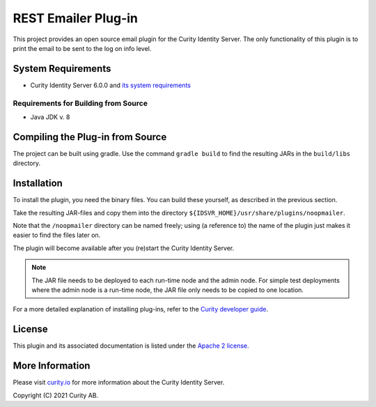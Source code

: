 REST Emailer Plug-in
====================

.. image:: https://travis-ci.org/curityio/emailer-rest-plugin.svg?branch=dev
     :target: https://travis-ci.org/curityio/emailer-rest-plugin

This project provides an open source email plugin for the Curity Identity Server. The only functionality of this plugin is to print the email to be sent to the log on info level.

System Requirements
~~~~~~~~~~~~~~~~~~~
* Curity Identity Server 6.0.0 and `its system requirements <https://developer.curity.io/docs/latest/system-admin-guide/system-requirements.html>`_

Requirements for Building from Source
"""""""""""""""""""""""""""""""""""""
* Java JDK v. 8

Compiling the Plug-in from Source
~~~~~~~~~~~~~~~~~~~~~~~~~~~~~~~~~
The project can be built using gradle. Use the command ``gradle build`` to find the resulting JARs in the ``build/libs`` directory.

Installation
~~~~~~~~~~~~
To install the plugin, you need the binary files. You can build these yourself, as described in the previous section.

Take the resulting JAR-files and copy them into the directory ``${IDSVR_HOME}/usr/share/plugins/noopmailer``.

Note that the ``/noopmailer`` directory can be named freely; using (a reference to) the name of the plugin just makes it
easier to find the files later on.

The plugin will become available after you (re)start the Curity Identity Server.

.. note::

    The JAR file needs to be deployed to each run-time node and the admin node. For simple test deployments where the admin node is a run-time node, the JAR file only needs to be copied to one location.

For a more detailed explanation of installing plug-ins, refer to the `Curity developer guide <https://developer.curity.io/docs/latest/developer-guide/plugins/index.html#plugin-installation>`_.

License
~~~~~~~

This plugin and its associated documentation is listed under the `Apache 2 license <LICENSE>`_.

More Information
~~~~~~~~~~~~~~~~

Please visit `curity.io <https://curity.io/>`_ for more information about the Curity Identity Server.

Copyright (C) 2021 Curity AB.

